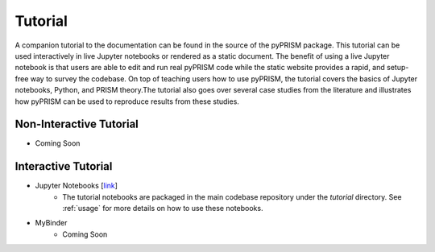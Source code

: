 .. _tutorial:

Tutorial
========

A companion tutorial to the documentation can be found in the source of the
pyPRISM package. This tutorial can be used interactively in live Jupyter
notebooks or rendered as a static document. The benefit of using a live Jupyter
notebook is that users are able to edit and run real pyPRISM code while the
static website provides a rapid, and setup-free way to survey the codebase.  On
top of teaching users how to use pyPRISM, the tutorial covers the basics of
Jupyter notebooks, Python, and PRISM theory.The tutorial also goes over several
case studies from the literature and illustrates how pyPRISM can be used to
reproduce results from these studies. 


Non-Interactive Tutorial
------------------------
- Coming Soon
.. .. toctree::
..     :maxdepth: 1
.. 
..     NB0.Introduction
..     NB1.PythonBasics
..     NB2.Theory.General
..     NB3.Theory.PRISM
..     NB4.pyPRISM.Overview
..     NB5.CaseStudies.PolymerMelts
..     NB6.CaseStudies.Nanocomposites
..     NB7.CaseStudies.Copolymers
..     NB8.pyPRISM.Internals
..     NB9.pyPRISM.Advanced

Interactive Tutorial
--------------------
- Jupyter Notebooks [`link <https://github.com/usnistgov/pyprism/>`__]
    - The tutorial notebooks are packaged in the main codebase repository under
      the *tutorial* directory. See :ref:`usage` for more details on how to use
      these notebooks.

- MyBinder 
    - Coming Soon
